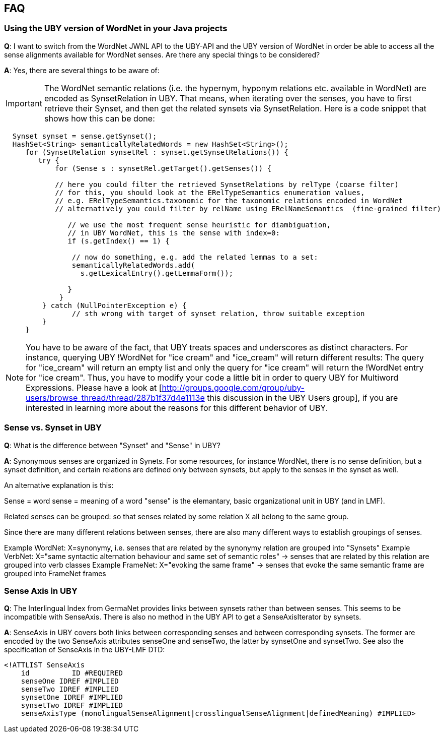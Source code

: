 // Copyright 2016
// Ubiquitous Knowledge Processing (UKP) Lab
// Technische Universität Darmstadt
// 
// Licensed under the Apache License, Version 2.0 (the "License");
// you may not use this file except in compliance with the License.
// You may obtain a copy of the License at
// 
// http://www.apache.org/licenses/LICENSE-2.0
// 
// Unless required by applicable law or agreed to in writing, software
// distributed under the License is distributed on an "AS IS" BASIS,
// WITHOUT WARRANTIES OR CONDITIONS OF ANY KIND, either express or implied.
// See the License for the specific language governing permissions and
// limitations under the License.

== FAQ

=== Using the UBY version of WordNet in your Java projects

*Q*: I want to switch from the WordNet JWNL API to the UBY-API and the UBY version of WordNet in order be able to access all the sense alignments available for WordNet senses. Are there any special things to be considered? 

*A*: Yes, there are several things to be aware of:

IMPORTANT: The WordNet semantic relations (i.e. the hypernym, hyponym relations etc. available in WordNet) are encoded as SynsetRelation in UBY. That means, when iterating over the senses, you have to first retrieve their Synset, and then get the related synsets via SynsetRelation. Here is a code snippet that shows how this can be done:

[source,java]
----
  Synset synset = sense.getSynset();
  HashSet<String> semanticallyRelatedWords = new HashSet<String>();
     for (SynsetRelation synsetRel : synset.getSynsetRelations()) {
        try {         
            for (Sense s : synsetRel.getTarget().getSenses()) {  
    
            // here you could filter the retrieved SynsetRelations by relType (coarse filter)
            // for this, you should look at the ERelTypeSemantics enumeration values, 
            // e.g. ERelTypeSemantics.taxonomic for the taxonomic relations encoded in WordNet
            // alternatively you could filter by relName using ERelNameSemantics  (fine-grained filter)   
         
               // we use the most frequent sense heuristic for diambiguation,     
               // in UBY WordNet, this is the sense with index=0:  
               if (s.getIndex() == 1) { 

                // now do something, e.g. add the related lemmas to a set:
                semanticallyRelatedWords.add(
                  s.getLexicalEntry().getLemmaForm());

               }
             }
         } catch (NullPointerException e) {
                // sth wrong with target of synset relation, throw suitable exception
         }
     }
----

NOTE: You have to be aware of the fact, that UBY treats spaces and underscores as distinct characters. For instance, querying UBY !WordNet for "ice cream" and "ice_cream" will return different results: The query for "ice_cream" will return an empty list and only the query for "ice cream" will return the !WordNet entry for "ice cream". Thus, you have to modify your code a little bit in order to query UBY for Multiword Expressions. Please have a look at [http://groups.google.com/group/uby-users/browse_thread/thread/287b1f37d4e1113e this discussion in the UBY Users group], if you are interested in learning more about the reasons for this different behavior of UBY.


=== Sense vs. Synset in UBY

*Q*: What is the difference between "Synset" and "Sense" in UBY?

*A*: Synonymous senses are organized in Synets. For some resources, for instance WordNet, there is no sense definition, but a synset definition, and certain relations are defined only between synsets, but apply to the senses in the synset as well.

An alternative explanation is this:

Sense = word sense = meaning of a word
"sense" is the elemantary, basic organizational unit in UBY (and in LMF).

Related senses can be grouped: so that senses related by some relation X all belong to the same group.

Since there are many different relations between senses, there are also many different ways to establish groupings of senses.

Example WordNet: X=synonymy, i.e. senses that are related by the synonymy relation are grouped into "Synsets"
Example VerbNet: X="same syntactic alternation behaviour and same set of semantic roles" -> senses that are related by this relation are grouped into verb classes
Example FrameNet: X="evoking the same frame" -> senses that evoke the same semantic frame are grouped into FrameNet frames

=== Sense Axis in UBY

*Q*: The Interlingual Index from GermaNet provides links between synsets rather than between senses. This seems to be incompatible with SenseAxis. There is also no method in the UBY API to get a SenseAxisIterator by synsets.

*A*: SenseAxis in UBY covers both links between corresponding senses and between corresponding synsets. The former are encoded by the two SenseAxis attributes senseOne and senseTwo, the latter by synsetOne and synsetTwo. See also the specification of SenseAxis in the UBY-LMF DTD:

[source,xml]
----
<!ATTLIST SenseAxis
    id		ID #REQUIRED
    senseOne IDREF #IMPLIED
    senseTwo IDREF #IMPLIED
    synsetOne IDREF #IMPLIED
    synsetTwo IDREF #IMPLIED
    senseAxisType (monolingualSenseAlignment|crosslingualSenseAlignment|definedMeaning) #IMPLIED>
----
